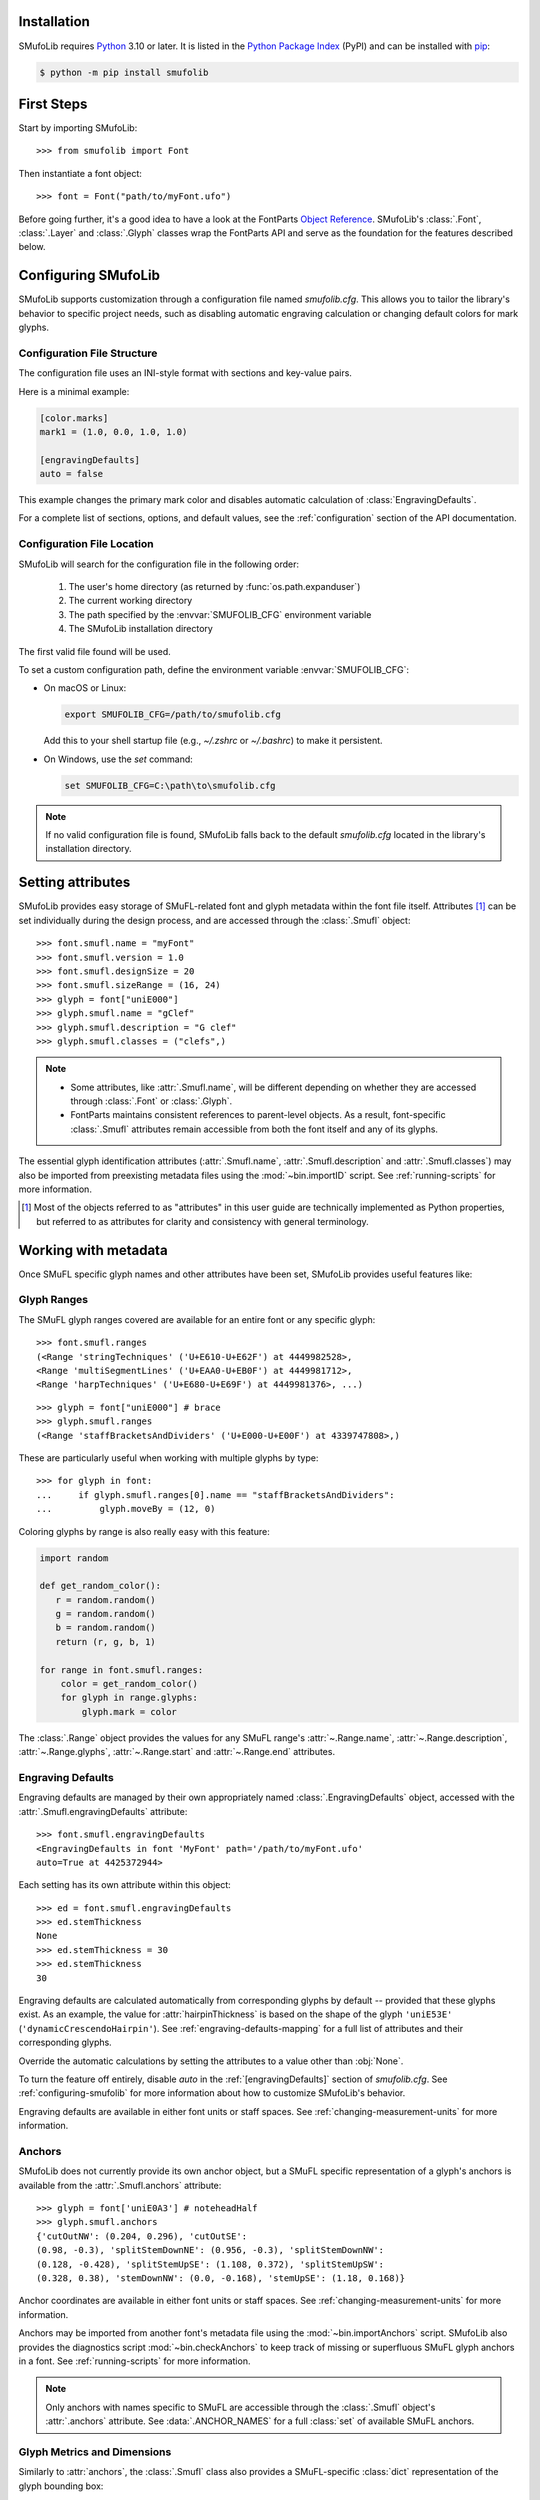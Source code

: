 Installation
============

SMufoLib requires `Python <http://www.python.org/download/>`_ 3.10 or
later. It is listed in the `Python Package Index
<https://pypi.org/project/smufolib>`_ (PyPI) and can be installed with
`pip <https://pip.pypa.io/>`__:

.. code:: zsh

    $ python -m pip install smufolib

First Steps
===========

Start by importing SMufoLib::

   >>> from smufolib import Font

Then instantiate a font object::

   >>> font = Font("path/to/myFont.ufo")

Before going further, it's a good idea to have a look at the FontParts `Object Reference
<https://fontparts.robotools.dev/en/stable/objectref/index.html>`_. SMufoLib's
:class:`.Font`, :class:`.Layer` and :class:`.Glyph` classes wrap the FontParts API and serve as the foundation for the features described below.

.. _configuring-smufolib:

Configuring SMufoLib
====================

SMufoLib supports customization through a configuration file named `smufolib.cfg`.
This allows you to tailor the library's behavior to specific project needs, such as
disabling automatic engraving calculation or changing default colors for mark glyphs.

Configuration File Structure
----------------------------

The configuration file uses an INI-style format with sections and key-value pairs.

Here is a minimal example:

.. code-block:: ini

   [color.marks]
   mark1 = (1.0, 0.0, 1.0, 1.0)

   [engravingDefaults]
   auto = false

This example changes the primary mark color and disables automatic calculation of
:class:`EngravingDefaults`.

For a complete list of sections, options, and default values, see the
:ref:`configuration` section of the API documentation.

Configuration File Location
---------------------------

SMufoLib will search for the configuration file in the following order:

   #. The user's home directory (as returned by :func:`os.path.expanduser`)
   #. The current working directory
   #. The path specified by the :envvar:`SMUFOLIB_CFG` environment variable
   #. The SMufoLib installation directory

The first valid file found will be used.

To set a custom configuration path, define the environment variable :envvar:`SMUFOLIB_CFG`:

- On macOS or Linux:

  .. code:: zsh

     export SMUFOLIB_CFG=/path/to/smufolib.cfg

  Add this to your shell startup file (e.g., `~/.zshrc` or `~/.bashrc`) to make it persistent.

- On Windows, use the `set` command:

  .. code:: bat

     set SMUFOLIB_CFG=C:\path\to\smufolib.cfg

.. note::

   If no valid configuration file is found, SMufoLib falls back to the default
   `smufolib.cfg` located in the library's installation directory.


Setting attributes
==================

SMufoLib provides easy storage of SMuFL-related font and glyph metadata within the font
file itself. Attributes [#]_ can be set individually during the design process, and are
accessed through the :class:`.Smufl` object::

   >>> font.smufl.name = "myFont"
   >>> font.smufl.version = 1.0
   >>> font.smufl.designSize = 20
   >>> font.smufl.sizeRange = (16, 24)
   >>> glyph = font["uniE000"]
   >>> glyph.smufl.name = "gClef"
   >>> glyph.smufl.description = "G clef"
   >>> glyph.smufl.classes = ("clefs",)

.. note::

   - Some attributes, like :attr:`.Smufl.name`, will be different depending
     on whether they are accessed through :class:`.Font` or :class:`.Glyph`.
   - FontParts maintains consistent references to parent-level objects. As a result,
     font-specific :class:`.Smufl` attributes remain accessible from both the font
     itself and any of its glyphs.

The essential glyph identification attributes (:attr:`.Smufl.name`,
:attr:`.Smufl.description` and :attr:`.Smufl.classes`) may also be imported from preexisting metadata files using the :mod:`~bin.importID` script. See
:ref:`running-scripts` for more information.

.. [#] Most of the objects referred to as "attributes" in this user guide are
   technically implemented as Python properties, but referred to as attributes for
   clarity and consistency with general terminology.

.. _working-with-metadata:

Working with metadata
=====================

Once SMuFL specific glyph names and other attributes have been set, SMufoLib provides useful features like:

Glyph Ranges
------------

The SMuFL glyph ranges covered are available for an entire font or any
specific glyph:: 
   
   >>> font.smufl.ranges
   (<Range 'stringTechniques' ('U+E610-U+E62F') at 4449982528>,
   <Range 'multiSegmentLines' ('U+EAA0-U+EB0F') at 4449981712>,
   <Range 'harpTechniques' ('U+E680-U+E69F') at 4449981376>, ...)

::

   >>> glyph = font["uniE000"] # brace
   >>> glyph.smufl.ranges
   (<Range 'staffBracketsAndDividers' ('U+E000-U+E00F') at 4339747808>,)


These are particularly useful when working with multiple glyphs by type::

   >>> for glyph in font:
   ...     if glyph.smufl.ranges[0].name == "staffBracketsAndDividers":
   ...         glyph.moveBy = (12, 0)


Coloring glyphs by range is also really easy with this feature:

.. code:: python

   import random
   
   def get_random_color():
      r = random.random()
      g = random.random()
      b = random.random()
      return (r, g, b, 1)
   
   for range in font.smufl.ranges:
       color = get_random_color()
       for glyph in range.glyphs:
           glyph.mark = color

The :class:`.Range` object provides the values for any SMuFL range's 
:attr:`~.Range.name`, :attr:`~.Range.description`, :attr:`~.Range.glyphs`, 
:attr:`~.Range.start` and :attr:`~.Range.end` attributes.

.. _engraving-defaults:

Engraving Defaults
------------------

Engraving defaults are managed by their own appropriately named
:class:`.EngravingDefaults` object, accessed with the :attr:`.Smufl.engravingDefaults` attribute::

   >>> font.smufl.engravingDefaults
   <EngravingDefaults in font 'MyFont' path='/path/to/myFont.ufo'
   auto=True at 4425372944>

Each setting has its own attribute within this object::
   
   >>> ed = font.smufl.engravingDefaults
   >>> ed.stemThickness
   None
   >>> ed.stemThickness = 30
   >>> ed.stemThickness
   30

Engraving defaults are calculated automatically from corresponding glyphs by default --
provided that these glyphs exist. As an example, the value for :attr:`hairpinThickness`
is based on the shape of the glyph ``'uniE53E'`` (``'dynamicCrescendoHairpin'``). See
:ref:`engraving-defaults-mapping` for a full list of attributes and their corresponding
glyphs.

Override the automatic calculations by setting the attributes to a value other than
:obj:`None`.

To turn the feature off entirely, disable `auto` in the :ref:`[engravingDefaults]`
section of `smufolib.cfg`. See :ref:`configuring-smufolib` for more information
about how to customize SMufoLib's behavior.

Engraving defaults are available in either font units or staff spaces. See
:ref:`changing-measurement-units` for more information.

Anchors
-------

SMufoLib does not currently provide its own anchor object, but a SMuFL specific
representation of a glyph's anchors is available from the :attr:`.Smufl.anchors`
attribute::
   
   >>> glyph = font['uniE0A3'] # noteheadHalf
   >>> glyph.smufl.anchors
   {'cutOutNW': (0.204, 0.296), 'cutOutSE':
   (0.98, -0.3), 'splitStemDownNE': (0.956, -0.3), 'splitStemDownNW':
   (0.128, -0.428), 'splitStemUpSE': (1.108, 0.372), 'splitStemUpSW':
   (0.328, 0.38), 'stemDownNW': (0.0, -0.168), 'stemUpSE': (1.18, 0.168)}

Anchor coordinates are available in either font units or staff spaces. See
:ref:`changing-measurement-units` for more information.

Anchors may be imported from another font's metadata file using the
:mod:`~bin.importAnchors` script. SMufoLib also provides the diagnostics script
:mod:`~bin.checkAnchors` to keep track of missing or superfluous SMuFL glyph
anchors in a font. See :ref:`running-scripts` for more information.

.. note::

   Only anchors with names specific to SMuFL are accessible through the :class:`.Smufl`
   object's :attr:`.anchors` attribute. See :data:`.ANCHOR_NAMES` for a full
   :class:`set` of available SMuFL anchors.

Glyph Metrics and Dimensions
----------------------------

Similarly to :attr:`anchors`, the :class:`.Smufl` class also provides a SMuFL-specific
:class:`dict` representation of the glyph bounding box::

   >>> glyph.smufl.bBox
   {'bBoxSW': (0.0, -0.5), 'bBoxNE': (1.18, 0.5)}

Even the glyph advance width is available as :attr:`.Smufl.advanceWidth`::
   
   >>> glyph.smufl.advanceWidth
   671 
   
It differs from the usual :attr:`.Glyph.width` in optionally providing
the value in staff spaces (see :ref:`changing-measurement-units`).

Ligatures and Stylistic Alternates
----------------------------------

Ligatures have their component glyphs readily available with the
:attr:`.componentGlyphs` attribute::

   >>> ligature = font['uniE09E_uniE083_uniE09F_uniE084']
   >>> ligature.smufl.componentGlyphs
   (<Glyph 'uniE09E' ('public.default') at 4399803376>,
   <Glyph 'uniE083' ('public.default') at 4399803184>,
   <Glyph 'uniE09F' ('public.default') at 4399797952>,
   <Glyph 'uniE084' ('public.default') at 4399797760>)

Alternately, components can be listed by their canonical SMuFL names with the
:attr:`.componentNames` attribute::
   
   >>> glyph.smufl.componentNames
   ('timeSigCombNumerator', 'timeSig3',
   'timeSigCombDenominator', 'timeSig4')
   
The :attr:`alternateGlyphs` and :attr:`alternateNames` attribute similarly provide
convenient access to a glyph's stylistic alternates, by :class:`.Glyph` object and
SMuFL name respectively::

.. todo:: Add examples

A SMuFL-specific metadata representation of the same alternates can be retrieved with
the :attr:`alternates` attribute::

   >>> glyph = font['uniE050'] # gClef
   >>> glyph.smufl.alternates
   ({'codepoint': 'U+F472', 'name': 'gClefSmall'},)

The inverse base glyph is also accessible through the :attr:`base` attribute::

   >>> alternate = font['uniE050.ss01']
   >>> alternate.smufl.base
   <Glyph 'uniE050' ('public.default') at 4373577008>

The glyph name suffix is a common characteristic of different types of OpenType
alternates and sets, and may therefore sometimes be necessary to isolate. This is what
the :attr:`suffix` attribute is for::

   >>> glyph = font['uniE050.ss01']
   >>> glyph.smufl.suffix
   ss01

.. important::

   The attributes in this section demand strict adherence to SMuFL's glyph naming
   standards. See :ref:`this note about glyph naming <about-glyph-naming>` for details.

Status Indicators
-----------------

The :class:`.Smufl` class includes a set of convenient :term:`boolean` checks to
determine a glyph's membership status:

.. list-table::
   
   * - :attr:`~.Smufl.isLigature`
     - Checks if the glyph is a valid ligature
   * - :attr:`~.Smufl.isMember`
     - Checks if the glyph is within the SMuFL glyph range
   * - :attr:`~.Smufl.isOptional`
     - Checks if the glyph is within the optional glyph range
   * - :attr:`~.Smufl.isRecommended`
     - Checks if the glyph is within the recommended glyph range
   * - :attr:`~.Smufl.isSalt`
     - Checks if the glyph is  a stylistic alternate
   * - :attr:`~.Smufl.isSet`
     - Checks if the glyph is a stylistic set glyph

For instance, checking if a glyph is within the accepted range for recommended glyphs in
SMuFL is as easy as::

   >>> if glyph.smufl.isRecommended:
   ...   # do something

.. _changing-measurement-units:

Changing Measurement Units
--------------------------

You can get or set engraving defaults, anchor coordinates, glyph bounds and
advance widths in either font units or staff spaces -- whatever suits your workflow. By default, all values are expressed in font units unless changed. To
switch to staff spaces, set either :attr:`.EngravingDefaults.spaces` or
:attr:`.Smufl.spaces` to :obj:`True`, e.g.::

   >>> ed.spaces = True
   >>> ed.stemThickness
   0.12
   >>> ed.stemThickness = 0.14
   >>> ed.spaces = False
   >>> ed.stemThickness
   35
   
.. note::

   - Setting ``font.smufl.engravingDefaults.spaces=True`` is equivalent to setting
     ``font.smufl.spaces=True``, so either one will affect all relevant
     attributes across the entire library.
   
   - This setting is stored in the font's metadata and will persist when saving the font.

The :class:`.SMufl` class also provides methods to convert a given value between the
different units of measurement. Use the :meth:`.toSpaces` method to convert a font units
value to staff spaces, and the :meth:`.toUnits` to do the opposite::

   >>> font.smufl.toSpaces(250)
   1.0
   >>> font.smufl.toUnits(1.0)
   250

.. important::

   The attributes and methods mentioned above depend on the font's units-per-em (UPM)
   value which must be set with :attr:`fontParts.base.BaseInfo.unitsPerEm` for
   measurement units conversion to work::

      >>> font.info.unitsPerEm = 1000

Finding glyphs
--------------

You can search for a glyph by its canonical SMuFL name with the
:meth:`Smufl.findGlyph` method::

   >>> font.smufl.findGlyph('barlineSingle')
   <Glyph 'uniE030' ('public.default') at 4393557200>

::

   >>> font.smufl.findGlyph('missingSmuflName')
   None

.. _running-scripts:

Running Scripts
===============

SMufoLib comes bundled with several useful scripts for building SMuFL metadata files, calculating engraving defaults from glyphs, importing identification attributes and more.

Scripts may be run either directly from the command line or imported as regular python modules, passing in any arguments in the familiar manner to each platform.

As an example, check for missing or superfluous SMuFL anchors and mark discrepant glyphs by running the :mod:`~bin.checkAnchors` script with the ``--mark`` flag directly from the command line:

.. code:: zsh

   $ check-anchors path/to/my/font.ufo --mark

Positional arguments and available options can be listed by running the help command on the script:

.. code:: zsh

   $ check-anchors --help

   usage: check-anchors [-h] [-F FONTDATA] [-m] [-c COLOR COLOR COLOR COLOR] [-v]
                        font

   Find missing or superfluous SMuFL anchors.

   positional arguments:
      font                  path to UFO file

   options:
      -h, --help           show this help message and exit
      -F FONTDATA, --font-data FONTDATA
                           path to font metadata file (default: <Request '/url/path
                           /to/reference/font/metadata.json' ('/file/path/to/refere
                           nce/font/metadata.json') at 4536666000>)
      -m, --mark           apply defined color values to objects (default: False)
      -c COLOR COLOR COLOR COLOR, --color COLOR COLOR COLOR COLOR
                           list of RGBA color values (default: None)
      -v, --verbose        make output verbose (default: False)


Alternatively, scripts can be imported as modules in Python:

.. code:: python

   from bin.checkAnchors import checkAnchors

   checkAnchors(mark=True)

This imports and executes the script's program
function, :func:`~bin.checkAnchors.checkAnchors`, from the script module of the same
name. The documentation for either one is accessible via :func:`help`.

Making Metadata Requests
========================

SMufoLib provides a :mod:`request` module to handle web requests and metadata file
operations, facilitating access to updated SMuFL data. Most of this functionality is
handled by the module's :class:`.Request` class.

Standard Metadata Requests
--------------------------

The different metadata support files published under the SMuFL standard, as well as the
metadata file for SMuFL's reference font, Bravura, can be easily retrieved using the
appropriately named :class:`.Request` class methods:

.. list-table::

   * - :meth:`~.Request.classes`
     - Retrieves the official `classes.json` metadata file

   * - :meth:`~.Request.glyphnames`
     - Retrieves the official `glyphnames.json` metadata file
     
   * - :meth:`~.Request.ranges`
     - Retrieves the official `ranges.json` metadata file

   * - :meth:`~.Request.font`
     - Retrieves the official `bravura.json` metadata file

By default, these methods return a parsed Python :class:`dict`. Retrieve a raw
:class:`str` response instead by setting ``decode=False``::

   >>> text = Request.classes(decode=False)
   

Paths and Fallbacks
-------------------

:class:`Request` can handle both URL and filesystem paths. Pass the path as the first
argument::

   >>> file = Request("path/to/file.json")
   >>> file = Request("https://path/to/file.json")

You can also combine a remote URL with a local fallback file. This enables automatic
fallback to a local copy if the remote request fails due to a connection error::

   >>> file = Request("https://path/to/file.json", "path/to/file.json")

.. note::

   A fallback will only be attempted if a :class:`~urllib.error.URLError` is raised.
   If the primary `path` points to a local file and it fails, the error will be raised
   immediately.

Raw Output
----------

Similarly to the well known HTTP library `Requests
<https://requests.readthedocs.io/en/latest/>_`, SMufoLib's :class:`Request` object
provides two properties for accessing raw response data:

- Use the :attr:`text` property to get a decoded :class:`str`::

    >>> data = Request("path/to/file.json").text

- Use the :attr:`content` property to get the raw :class:`bytes` content::

    >>> data = Request("path/to/file.json").content

Unless an `encoding` is explicitly specified, text responses will be decoded using UTF-8.

Parsing JSON Files
------------------

If the file is a JSON file, use the built-in :meth:`~.Request.json` method to parse it::

   >>> data = Request("https://path/to/file.json").json()


Writing JSON Files
------------------

The :mod:`request` module also provides a helper function to simplify the logic
concerned with writing JSON data to a file. Using the :func:`writeJson` function this is
as simple as::

   >>> jsonDict = {'font': 'MyFont'}
   >>> writeJson('path/to/file.json', jsonDict)

Building Command Line Interfaces
================================

The :mod:`.cli` module provides a flexible and developer-friendly framework,
based on Python's :mod:`argparse` module, for building command-line tools that operate
on SMuFL-based font data and metadata. It is designed to streamline the development of
scripts by offering consistent argument definitions, reusable parsing logic, and
integration with the rest of the smufolib ecosystem.

By using the :func:`.commonParser` utility and the pre-configured
:data:`.CLI_ARGUMENTS`, you can easily construct robust and consistent parsers for your
own scripts.

See the :ref:`command-line-interface` section of the API documentation for a complete
list of available arguments and their default flags.

Features
--------

- A shared set of standardized CLI arguments covering common SMuFL workflows.
- :func:`.commonParser` utility to quickly construct a parser with selected arguments.
- Support for custom help messages and default values.
- Compatibility with extended help formatters for improved :option:`--help` output.
- Type-safe conversions for inputs like JSON strings, RGBA colors, or font file paths.

Creating A Parser
-----------------

To create a simple parser using only predefined arguments:

.. code:: python

   from smufolib import cli
   
   parser = cli.commonParser(
       'font', 'clear', includeOtionals=False,
       description="My SMuFL utility", addHelp=True
   )
   
   args = parser.parse_args()
   print(args.font)  # Automatically loaded as a Font object
   print(args.clear)  # Boolean flag (True if --clear is passed)
   print(args.includeOptionals)  # Boolean (False unless --include-optionals is passed))

.. note::

   :func:`.commonParser` automatically converts argument names from camelCase to kebab-case (e.g. ``includeOptionals`` becomes ``--include-optionals``)
   to maintain consistency with common command-line interfaces.

.. _combining-parsers:

Combining Parsers
-----------------

If you want to define your own additional custom arguments, you can combine
:func:`.commonParser` with a separate :class:`argparse.ArgumentParser` object by passing
the function output as a :class:`list` to the `parents` parameter of the class:

.. code:: python

   import argparse
   from smufolib import cli

   args = cli.commonParser('font', clear=True, addHelp=False)
   parser = argparse.ArgumentParser(parents=[args],
               description='showcase commonParser')
   parser.add_argument(
       '-m', '--my-argument',
       action='store_true',
       help="do something",
       dest='myArgument'
   )  

.. important::

   When cobining parsers, the `addHelp` argument must be sett to :obj:`False`, otherwise
   the parser will fail (see the `parents
   <https://docs.python.org/3/library/argparse.html#parents>`_ section of the
   :class:`argparse.ArgumentParser` documentation).
   

To avoid conflicts between standard and custom arguments, you can modify the short flag
definitions for each argument in the :ref:`[cli.shortFlags]` section of `smufolib.cfg`.

Creating Help Formatters
------------------------

The CLI framework also supports custom help formatting by combining the different help
fromatters available in the :mod:`argparse` module:

- :class:`~argparse.RawDescriptionHelpFormatter`
- :class:`~argparse.RawTextHelpFormatter`
- :class:`~argparse.ArgumentDefaultsHelpFormatter`
- :class:`~argparse.MetavarTypeHelpFormatter`

Use the :func:`.createHelpFormatter` function to combine the formatters you want when creating your parser:

.. code:: python

   import argparse
   from smufolib import cli
   
   formatter = cli.createHelpFormatter(
      ('RawTextHelpFormatter', 'ArgumentDefaultsHelpFormatter')
   )
   parser = argparse.ArgumentParser(
      formatter_class=formatter,
      description='Process SMuFL metadata'
   )

Using the Utility Modules
=========================

SMufoLib includes a whole host of utility functions, spread accross several modules.
The sections below provide an introduction to some of the most useful features for
external use.

Conversion
----------

The :mod:`.converters` module provides helper functions for converting between different
measurement formats, Unicode codepoints, and naming styles. Functions include:

.. module:: smufolib.utils.converters
.. autosummary::
   :nosignatures:

   convertMeasurement
   toDecimal
   toUniHex
   toUniName
   toNumber
   toIntIfWhole
   toKebab

Errors and Warnings
-------------------

The :mod:`error` module  provides functions to generate error messages, check types, and
suggest corrections for invalid values. It includes a dictionary of
:data:`.ERROR_TEMPLATES` to ensure streamlined and consistent error reporting. Functions
include:

.. module:: smufolib.utils.error
.. autosummary::
   :nosignatures:

   generateErrorMessage
   generateTypeError
   validateType
   suggestValue

Measuring Contours
------------------

The :mod:`.rulers` module provides utility functions to extract glyph contours, segments
and points and calculate glyph geometry used in engraving analysis. Functions include:

.. module:: smufolib.utils.rulers

Rulers
^^^^^^

.. autosummary::
   :nosignatures:

   glyphBoundsHeight
   glyphBoundsWidth
   glyphBoundsXMinAbs
   xDistanceStemToDot
   xDistanceBetweenContours
   yDistanceBetweenContours
   xStrokeWidthAtOrigin
   yStrokeWidthAtMinimum
   wedgeArmStrokeWidth

Boolean Checkers
^^^^^^^^^^^^^^^^

.. autosummary::
   :nosignatures:

   areAlligned
   hasHorizontalOffCurve
   hasVerticalOffCurve

Contour Tools
^^^^^^^^^^^^^

.. autosummary::
   :nosignatures:

   getGlyphContours
   getGlyphSegments
   getGlyphPoints
   getParentSegment
   combineBounds

